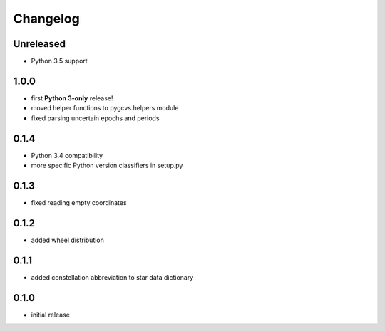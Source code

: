 =========
Changelog
=========

Unreleased
==========

* Python 3.5 support

1.0.0
=====

* first **Python 3-only** release!
* moved helper functions to pygcvs.helpers module
* fixed parsing uncertain epochs and periods

0.1.4
=====

* Python 3.4 compatibility
* more specific Python version classifiers in setup.py

0.1.3
=====

* fixed reading empty coordinates

0.1.2
=====

* added wheel distribution

0.1.1
=====

* added constellation abbreviation to star data dictionary

0.1.0
=====

* initial release
